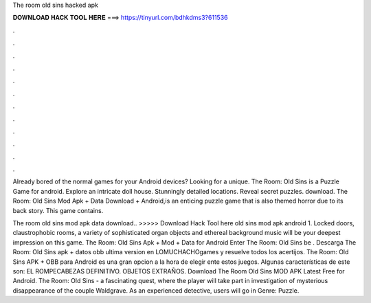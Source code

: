 The room old sins hacked apk



𝐃𝐎𝐖𝐍𝐋𝐎𝐀𝐃 𝐇𝐀𝐂𝐊 𝐓𝐎𝐎𝐋 𝐇𝐄𝐑𝐄 ===> https://tinyurl.com/bdhkdms3?611536



.



.



.



.



.



.



.



.



.



.



.



.

Already bored of the normal games for your Android devices? Looking for a unique. The Room: Old Sins is a Puzzle Game for android. Explore an intricate doll house. Stunningly detailed locations. Reveal secret puzzles. download. The Room: Old Sins Mod Apk + Data Download + Android,is an enticing puzzle game that is also themed horror due to its back story. This game contains.

The room old sins mod apk data download.. >>>>> Download Hack Tool here old sins mod apk android 1. Locked doors, claustrophobic rooms, a variety of sophisticated organ objects and ethereal background music will be your deepest impression on this game. The Room: Old Sins Apk + Mod + Data for Android Enter The Room: Old Sins be . Descarga The Room: Old Sins apk + datos obb ultima version en LOMUCHACHOgames y resuelve todos los acertijos. The Room: Old Sins APK + OBB para Android es una gran opcion a la hora de elegir ente estos juegos. Algunas características de este son: EL ROMPECABEZAS DEFINITIVO. OBJETOS EXTRAÑOS. Download The Room Old Sins MOD APK Latest Free for Android. The Room: Old Sins - a fascinating quest, where the player will take part in investigation of mysterious disappearance of the couple Waldgrave. As an experienced detective, users will go in Genre: Puzzle.
